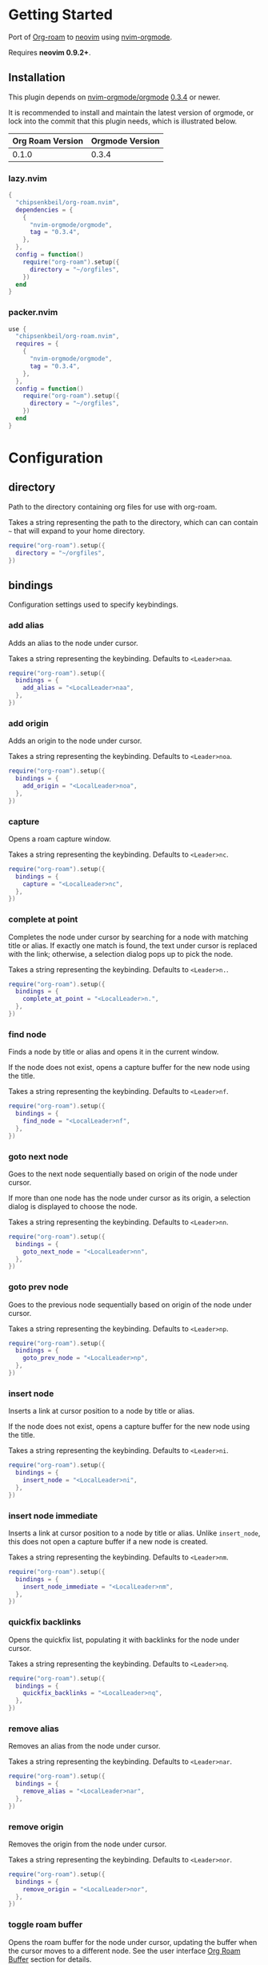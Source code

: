 * Getting Started

  Port of [[https://www.orgroam.com/][Org-roam]] to [[https://neovim.io/][neovim]] using [[https://github.com/nvim-orgmode/orgmode][nvim-orgmode]].

  Requires *neovim 0.9.2+*.

** Installation

   This plugin depends on [[https://github.com/nvim-orgmode/orgmode][nvim-orgmode/orgmode]] [[https://github.com/nvim-orgmode/orgmode/releases/tag/0.3.4][0.3.4]] or newer.

   It is recommended to install and maintain the latest version of orgmode,
   or lock into the commit that this plugin needs, which is illustrated below.

   | Org Roam Version | Orgmode Version |
   |------------------+-----------------|
   | 0.1.0            | 0.3.4           |

*** lazy.nvim

    #+begin_src lua
    {
      "chipsenkbeil/org-roam.nvim",
      dependencies = {
        {
          "nvim-orgmode/orgmode",
          tag = "0.3.4",
        },
      },
      config = function()
        require("org-roam").setup({
          directory = "~/orgfiles",
        })
      end
    }
    #+end_src

*** packer.nvim

    #+begin_src lua
    use {
      "chipsenkbeil/org-roam.nvim",
      requires = {
        {
          "nvim-orgmode/orgmode",
          tag = "0.3.4",
        },
      },
      config = function()
        require("org-roam").setup({
          directory = "~/orgfiles",
        })
      end
    }
    #+end_src

* Configuration

** directory

   Path to the directory containing org files for use with org-roam.

   Takes a string representing the path to the directory, which can
   can contain =~= that will expand to your home directory.

   #+begin_src lua
   require("org-roam").setup({
     directory = "~/orgfiles",
   })
   #+end_src

** bindings

   Configuration settings used to specify keybindings.

*** add alias

    Adds an alias to the node under cursor.

    Takes a string representing the keybinding. Defaults to =<Leader>naa=.

    #+begin_src lua
    require("org-roam").setup({
      bindings = {
        add_alias = "<LocalLeader>naa",
      },
    })
    #+end_src

*** add origin

    Adds an origin to the node under cursor.

    Takes a string representing the keybinding. Defaults to =<Leader>noa=.

    #+begin_src lua
    require("org-roam").setup({
      bindings = {
        add_origin = "<LocalLeader>noa",
      },
    })
    #+end_src

*** capture

    Opens a roam capture window.

    Takes a string representing the keybinding. Defaults to =<Leader>nc=.

    #+begin_src lua
    require("org-roam").setup({
      bindings = {
        capture = "<LocalLeader>nc",
      },
    })
    #+end_src

*** complete at point

    Completes the node under cursor by searching for a node with matching title
    or alias. If exactly one match is found, the text under cursor is replaced
    with the link; otherwise, a selection dialog pops up to pick the node.

    Takes a string representing the keybinding. Defaults to =<Leader>n.=.

    #+begin_src lua
    require("org-roam").setup({
      bindings = {
        complete_at_point = "<LocalLeader>n.",
      },
    })
    #+end_src

*** find node

    Finds a node by title or alias and opens it in the current window.

    If the node does not exist, opens a capture buffer for the new node
    using the title.

    Takes a string representing the keybinding. Defaults to =<Leader>nf=.

    #+begin_src lua
    require("org-roam").setup({
      bindings = {
        find_node = "<LocalLeader>nf",
      },
    })
    #+end_src

*** goto next node

    Goes to the next node sequentially based on origin of the node under cursor.

    If more than one node has the node under cursor as its origin, a selection
    dialog is displayed to choose the node.

    Takes a string representing the keybinding. Defaults to =<Leader>nn=.

    #+begin_src lua
    require("org-roam").setup({
      bindings = {
        goto_next_node = "<LocalLeader>nn",
      },
    })
    #+end_src

*** goto prev node

    Goes to the previous node sequentially based on origin of the node under cursor.

    Takes a string representing the keybinding. Defaults to =<Leader>np=.

    #+begin_src lua
    require("org-roam").setup({
      bindings = {
        goto_prev_node = "<LocalLeader>np",
      },
    })
    #+end_src

*** insert node

    Inserts a link at cursor position to a node by title or alias.

    If the node does not exist, opens a capture buffer for the new node
    using the title.

    Takes a string representing the keybinding. Defaults to =<Leader>ni=.

    #+begin_src lua
    require("org-roam").setup({
      bindings = {
        insert_node = "<LocalLeader>ni",
      },
    })
    #+end_src

*** insert node immediate

    Inserts a link at cursor position to a node by title or alias. Unlike
    =insert_node=, this does not open a capture buffer if a new node is created.

    Takes a string representing the keybinding. Defaults to =<Leader>nm=.

    #+begin_src lua
    require("org-roam").setup({
      bindings = {
        insert_node_immediate = "<LocalLeader>nm",
      },
    })
    #+end_src

*** quickfix backlinks

    Opens the quickfix list, populating it with backlinks for the node
    under cursor.

    Takes a string representing the keybinding. Defaults to =<Leader>nq=.

    #+begin_src lua
    require("org-roam").setup({
      bindings = {
        quickfix_backlinks = "<LocalLeader>nq",
      },
    })
    #+end_src

*** remove alias

    Removes an alias from the node under cursor.

    Takes a string representing the keybinding. Defaults to =<Leader>nar=.

    #+begin_src lua
    require("org-roam").setup({
      bindings = {
        remove_alias = "<LocalLeader>nar",
      },
    })
    #+end_src

*** remove origin

    Removes the origin from the node under cursor.

    Takes a string representing the keybinding. Defaults to =<Leader>nor=.

    #+begin_src lua
    require("org-roam").setup({
      bindings = {
        remove_origin = "<LocalLeader>nor",
      },
    })
    #+end_src

*** toggle roam buffer

    Opens the roam buffer for the node under cursor, updating the buffer
    when the cursor moves to a different node. See the user interface
    [[#org-roam-buffer][Org Roam Buffer]] section for details.

    Takes a string representing the keybinding. Defaults to =<Leader>nl=.

    #+begin_src lua
    require("org-roam").setup({
      bindings = {
        toggle_roam_buffer = "<LocalLeader>nl",
      },
    })
    #+end_src

*** toggle roam buffer fixed

    Opens the roam buffer for a specific node, and will not change as the
    cursor moves across nodes. See the user interface
    [[#org-roam-buffer][Org Roam Buffer]] section for details.

    Takes a string representing the keybinding. Defaults to =<Leader>nb=.

    #+begin_src lua
    require("org-roam").setup({
      bindings = {
        toggle_roam_buffer_fixed = "<LocalLeader>nb",
      },
    })
    #+end_src

** database

   Configuration settings tied to the roam database.

*** path

    Sets the path where the roam database will be stored & loaded when
    persisting to disk.

    Takes a string representing the path. Defaults to
    For example, =~/.local/share/nvim/org-roam.nvim/db=.

    #+begin_src lua
    require("org-roam").setup({
      database = {
        path = "~/some/path/to/db",
      },
    })
    #+end_src

*** persist

    If true, the database will be written to disk to save on future loading
    times; otherwise, whenever neovim boots the entire database will need to be
    rebuilt.

    Takes a boolean. Defaults to =true=.

    #+begin_src lua
    require("org-roam").setup({
      database = {
        persist = false,
      },
    })
    #+end_src

*** update on save

    If true, updates database whenever a write occurs. If you have large files,
    it is recommended to disable this option and manually update using the vim
    command =RoamUpdate=.

    Takes a boolean. Defaults to =true=.

    #+begin_src lua
    require("org-roam").setup({
      database = {
        update_on_save = false,
      },
    })
    #+end_src

** extensions

   Configuration settings tied to roam extensions.

*** dailies

    Configuration settings tied to the roam dailies extension.

**** directory

     Path to the directory containing daily org-roam files.

     Takes a string representing the path to the directory.
     Defaults to =daily=.

     #+begin_src lua
     require("org-roam").setup({
       extensions = {
         dailies = {
           directory = "journal",
         },
       },
     })
     #+end_src

**** bindings

     Configuration settings used to specify dailies keybindings.

***** capture date

      Captures a specific date's note.

      Takes a string representing the keybinding. Defaults to =<Leader>ndD=.

      #+begin_src lua
      require("org-roam").setup({
        extensions = {
          dailies = {
            bindings = {
              capture_date = "<LocalLeader>ndD",
            },
          },
        },
      })
      #+end_src

***** capture today

      Captures today's note.

      Takes a string representing the keybinding. Defaults to =<Leader>ndN=.

      #+begin_src lua
      require("org-roam").setup({
        extensions = {
          dailies = {
            bindings = {
              capture_today = "<LocalLeader>ndN",
            },
          },
        },
      })
      #+end_src

***** capture tomorrow

      Captures tomorrow's note.

      Takes a string representing the keybinding. Defaults to =<Leader>ndT=.

      #+begin_src lua
      require("org-roam").setup({
        extensions = {
          dailies = {
            bindings = {
              capture_tomorrow = "<LocalLeader>ndT",
            },
          },
        },
      })
      #+end_src

***** capture yesterday

      Captures yesterday's note.

      Takes a string representing the keybinding. Defaults to =<Leader>ndY=.

      #+begin_src lua
      require("org-roam").setup({
        extensions = {
          dailies = {
            bindings = {
              capture_yesterday = "<LocalLeader>ndY",
            },
          },
        },
      })
      #+end_src

***** find directory

      Navigate to dailies note directory.

      Takes a string representing the keybinding. Defaults to =<Leader>nd.=.

      #+begin_src lua
      require("org-roam").setup({
        extensions = {
          dailies = {
            bindings = {
              find_directory = "<LocalLeader>nd.",
            },
          },
        },
      })
      #+end_src

***** goto date

      Navigate to specific date's note.

      Takes a string representing the keybinding. Defaults to =<Leader>ndd=.

      #+begin_src lua
      require("org-roam").setup({
        extensions = {
          dailies = {
            bindings = {
              goto_date = "<LocalLeader>ndd",
            },
          },
        },
      })
      #+end_src

***** goto next date

      Navigate to the next note in date sequence. This will skip ahead to
      the next available note, or do nothing if we are at most recent.

      Takes a string representing the keybinding. Defaults to =<Leader>ndf=.

      #+begin_src lua
      require("org-roam").setup({
        extensions = {
          dailies = {
            bindings = {
              goto_next_date = "<LocalLeader>ndf",
            },
          },
        },
      })
      #+end_src

***** goto prev date

      Navigate to the previous note in date sequence. This will skip back to
      the previous available note, or do nothing if we are at earliest.

      Takes a string representing the keybinding. Defaults to =<Leader>ndb=.

      #+begin_src lua
      require("org-roam").setup({
        extensions = {
          dailies = {
            bindings = {
              goto_prev_date = "<LocalLeader>ndb",
            },
          },
        },
      })
      #+end_src

***** goto today

      Navigate to today's note.

      Takes a string representing the keybinding. Defaults to =<Leader>ndn=.

      #+begin_src lua
      require("org-roam").setup({
        extensions = {
          dailies = {
            bindings = {
              goto_today = "<LocalLeader>ndn",
            },
          },
        },
      })
      #+end_src

***** goto tomorrow

      Navigate to tomorrow's note.

      Takes a string representing the keybinding. Defaults to =<Leader>ndt=.

      #+begin_src lua
      require("org-roam").setup({
        extensions = {
          dailies = {
            bindings = {
              goto_tomorrow = "<LocalLeader>ndt",
            },
          },
        },
      })
      #+end_src

***** goto yesterday

      Navigate to yesterday's note.

      Takes a string representing the keybinding. Defaults to =<Leader>ndy=.

      #+begin_src lua
      require("org-roam").setup({
        extensions = {
          dailies = {
            bindings = {
              goto_yesterday = "<LocalLeader>ndy",
            },
          },
        },
      })
      #+end_src

**** templates

     A map of templates associated with roam. These have the exact same format
     as =nvim-orgmode='s templates, but include additional variables and are
     only displayed and used during roam's capture dialog.

     Note that the target must be provided and must contain a date in the form
     of =YYYY-MM-DD=. See [[#org-roam-configuration-templates][templates]] for more details.

     Takes a =table<string, table>=.
     Defaults to the following:

     #+begin_src lua
     require("org-roam").setup({
       extensions = {
         dailies = {
           templates = {
             d = {
               description = "default",
               template = "%?",
               target = "%<%Y-%m-%d>.org",
             },
           },
         },
       },
     })
     #+end_src

**** ui

     Configuration settings used to configure dailies user interface.

***** calendar

      Configuration settings tied to the calendar ui used by dailies.

****** hl date exists

       Highlight group to apply to a date that already has a note.

       Takes a string representing the highlight group.
       Defaults to =WarningMsg=.

       #+begin_src lua
       require("org-roam").setup({
         extensions = {
           dailies = {
             ui = {
               calendar = {
                 hl_date_exists = "WarningMsg",
               },
             },
           },
         },
       })
       #+end_src

** immediate

   Configuration settings tied to immediate mode.

*** target

    Target where the immediate-mode node should be written.

    Takes a string. Defaults to =%<%Y%m%d%H%M%S>-%[slug].org=.

    #+begin_src lua
    require("org-roam").setup({
      immediate = {
        target = "%[slug].org",
      },
    })
    #+end_src

*** template

    Template to use for the immediate-mode node's content.

    Takes a string. Defaults to ==.

    #+begin_src lua
    require("org-roam").setup({
      immediate = {
        template = "The date is %<%Y%m%d>!",
      },
    })
    #+end_src

** templates

   A map of templates associated with roam. These have the exact same format
   as =nvim-orgmode='s templates, but include additional variables and are
   only displayed and used during roam's capture dialog.

   Takes a =table<string, table>=.
   Defaults to the following:

   #+begin_src lua
   require("org-roam").setup({
     templates = {
       d = {
         description = "default",
         template = "%?",
         target = "%<%Y%m%d%H%M%S>-%[slug].org",
       },
     },
   })
   #+end_src

   Variables:

   - =%r=:  Prints the roam directory.
   - =%R=:  Like =%r=, but inserts the full path.

   Target-only Variables:

   - =%[sep]=:    Prints the path separator for the current operating system.
   - =%[slug]=:   Prints a slug representing the node's title.
   - =%[title]=:  Prints the node's title.

** ui

   Configuration settings tied to the user interface.

*** node view

    Bindings tied specifically to the roam buffer.

**** focus on toggle

     If true, switches focus to the node buffer when opened.

     Takes a boolean. Defaults to =true=.

     #+begin_src lua
     require("org-roam").setup({
       ui = {
         node_buffer = {
           focus_on_toggle = false,
         },
       },
     })
     #+end_src

**** highlight previews

     If true, previews will be highlighted as org syntax when expanded.

     NOTE: This can cause flickering on initial expansion, but preview
           highlights are then cached for future renderings. If flickering
           is undesired, disable highlight previews.

     Takes a boolean. Defaults to =true=.

     #+begin_src lua
     require("org-roam").setup({
       ui = {
         node_buffer = {
           highlight_previews = false,
         },
       },
     })
     #+end_src

**** open

     Configuration to open the node view window.

     Takes a string or a function that returns a window handle.
     Defaults to =botright vsplit | vertical resize 50=.

     #+begin_src lua
     require("org-roam").setup({
       ui = {
         node_buffer = {
           open = function()
             return vim.api.nvim_open_win(0, false, {
               relative = "editor",
               row = 0,
               col = 0,
               width = 50,
               height = 20,
             })
           end,
         },
       },
     })
     #+end_src

**** show keybindings

     If true, will include a section covering available keybindings.

     Takes a boolean. Defaults to =true=.

     #+begin_src lua
     require("org-roam").setup({
       ui = {
         node_buffer = {
           show_keybindings = false,
         },
       },
     })
     #+end_src

**** unique

     If true, shows a single link (backlink/citation/unlinked
     reference) per node instead of all links.

     Takes a boolean. Defaults to =false=.

     #+begin_src lua
     require("org-roam").setup({
       ui = {
         node_buffer = {
           unique = true,
         },
       },
     })
     #+end_src

* Bindings

  | Name                     | Keybinding    | Description                                                               |
  |--------------------------+---------------+---------------------------------------------------------------------------|
  | add_alias                | =<Leader>naa= | Adds an alias to the node under cursor.                                   |
  | add_origin               | =<Leader>noa= | Adds an origin to the node under cursor.                                  |
  | capture                  | =<Leader>nc=  | Opens org-roam capture window.                                            |
  | complete_at_point        | =<Leader>n.=  | Completes the node under cursor.                                          |
  | find_node                | =<Leader>nf=  | Finds node and moves to it, creating it if it does not exist.             |
  | goto_next_node           | =<Leader>nn=  | Goes to the next node in sequence (via origin) for the node under cursor. |
  | goto_prev_node           | =<Leader>np=  | Goes to the prev node in sequence (via origin) for the node under cursor. |
  | insert_node              | =<Leader>ni=  | Inserts node at cursor position, creating it if it does not exist.        |
  | insert_node_immediate    | =<Leader>nm=  | Same as =insert_node=, but skips opening capture buffer.                  |
  | quickfix_backlinks       | =<Leader>nq=  | Opens the quickfix menu for backlinks to the current node under cursor.   |
  | remove_alias             | =<Leader>nar= | Removes an alias from the node under cursor.                              |
  | remove_origin            | =<Leader>nor= | Removes the origin from the node under cursor.                            |
  | toggle_roam_buffer       | =<Leader>nl=  | Toggles the org-roam node-view buffer for the node under cursor.          |
  | toggle_roam_buffer_fixed | =<Leader>nb=  | Toggles a fixed org-roam node-view buffer for a selected node.            |

** Dailies Extension

   | Name              | Keybinding    | Description                                     |
   |-------------------+---------------+-------------------------------------------------|
   | capture_date      | =<Leader>ndD= | Capture a specific date's note.                 |
   | capture_today     | =<Leader>ndN= | Capture today's note.                           |
   | capture_tomorrow  | =<Leader>ndT= | Capture tomorrow's note.                        |
   | capture_yesterday | =<Leader>ndY= | Capture yesterday's note.                       |
   | find_directory    | =<Leader>nd.= | Navigate to dailies note directory.             |
   | goto_date         | =<Leader>ndd= | Navigate to specific date's note.               |
   | goto_next_date    | =<Leader>ndf= | Navigate to the next note in date sequence.     |
   | goto_prev_date    | =<Leader>ndb= | Navigate to the previous note in date sequence. |
   | goto_today        | =<Leader>ndn= | Navigate to today's note.                       |
   | goto_tomorrow     | =<Leader>ndt= | Navigate to tomorrow's note.                    |
   | goto_yesterday    | =<Leader>ndy= | Navigate to yesterday's note.                   |

** Modifying bindings

  Bindings can be changed during configuration by overwriting them within the =bindings= table:

  #+begin_src lua
  require("org-roam").setup({
    -- ...
    bindings = {
      capture = "<LocalLeader>nc",
    },
  })
  #+end_src

  To disable all bindings, set the =bindings= field to =false=:

  #+begin_src lua
  require("org-roam").setup({
    -- ...
    bindings = false,
  })
  #+end_src

** Coming from Emacs

   Want to have bindings similar to Emacs's [[https://www.orgroam.com/][Org Roam]]?
   Here is a recommended setup you can use to leverage =C-c=

   #+begin_src lua
   require("org-roam").setup({
     bindings = {
       add_alias                = "<C-c>naa",
       add_origin               = "<C-c>noa",
       capture                  = "<C-c>nc",
       complete_at_point        = "<M-/>",
       find_node                = "<C-c>nf",
       goto_next_node           = "<C-c>nn",
       goto_prev_node           = "<C-c>np",
       insert_node              = "<C-c>ni",
       insert_node_immediate    = "<C-c>nm",
       quickfix_backlinks       = "<C-c>nq",
       remove_alias             = "<C-c>nar",
       remove_origin            = "<C-c>nor",
       toggle_roam_buffer       = "<C-c>nl",
       toggle_roam_buffer_fixed = "<C-c>nb",
     },
   })
   #+end_src

   Keep in mind that [[https://github.com/nvim-orgmode/orgmode][nvim-orgmode]] maps =C-c= to
   closing a capture window, so you'll want to rebind it:

   #+begin_src lua
   -- Override `org_capture_finalize` mapping to make org-roam mappings work in capture window
   require("orgmode").setup({
     mappings = {
       capture = {
         -- Behave like Emacs' orgmode capture
         org_capture_finalize = "<C-c><C-c>",
       }
     }
   })
   #+end_src

* Commands

** RoamAddAlias

   :RoamAddAlias [<ARGS>]

   Description:

   Adds an alias to the node under the cursor.

   If arguments are supplied, they are used as the alias; otherwise, a prompt
   is provided to specify the alias.

** RoamAddOrigin

   :RoamAddOrigin [<ARGS>]

   Description:

   Adds/replaces the origin to the node under the cursor. Opens a selection
   dialog to pick the node to act as the origin.

   If arguments are supplied, they are used as the initial input to the
   selection dialog.

** RoamRemoveAlias

   :RoamRemoveAlias [<ARGS>]

   Description:

   Removes an alias for the node under the cursor. Opens a selection
   dialog to pick the alias to remove.

   If arguments are supplied, they are used as the initial input to the
   selection dialog.

** RoamRemoveOrigin

   :RoamRemoveOrigin [<ARGS>]

   Description:

   Removes the origin for the node under the cursor.

** RoamReset

   :RoamReset [sync]

   Description:

   Resets the roam database, wiping and rebuilding it.

   If =sync= argument is provided, will perform the reset synchronously.

** RoamSave

   :RoamSave[!] [sync]

   Description:

   Save the roam database to disk. If no changes to the database have occurred
   since last save, nothing happens.

   If =!= is provided, will force saving.

   If =sync= argument is provided, will perform the save synchronously.

** RoamUpdate

   :RoamUpdate[!] [sync]

   Description:

   Updates the roam database, checking every existing file for changes.

   If =!= is provided, will perform a complete recheck of the database
   for changes found on disk including new and deleted files.

   If =sync= argument is provided, will perform the update synchronously.

* User Interface

** Org Roam Buffer

   When within the org-roam buffer, you can navigate around like normal with a
   couple of specific bindings available:

   - Press =<Enter>= on a link to navigate to it in another window.
   - Press =<Tab>= to expand or collapse a preview of the content of a
     backlink, reference link, or unlinked reference.
   - Press =<STab>= to expand or collapse all previews.
   - Press =<C-r>= to refresh the buffer. This can be handy if some
     information has changed in the database.

* API

** Add Alias

   roam.api.add_alias({opts})

   Description:

   Adds an alias to the node under cursor.

   Parameters:

   - {opts} optional table.
     - alias: optional, if provided, added to the node under cursor, otherwise
              prompts for an alias to add to the node under cursor.

   Returns:

   A promise of a boolean, which is true if the alias is added, otherwise false.

   Example:

   #+begin_src lua
   local roam = require("org-roam")
   roam.api.add_alias({ alias = "My Alias" }):next(function(success)
     if success then
       print("Added alias")
     end
   end)
   #+end_src

** Add Origin

   roam.api.add_origin({opts})

   Description:

   Adds an origin to the node under cursor.
   Will replace the existing origin.

   If no `origin` is specified, a prompt is provided.

   Parameters:

   - {opts} optional table.
     - origin: optional, if provided, added to the node under cursor, otherwise
              prompts for an origin to add to the node under cursor.

   Returns:

   A promise of a boolean, which is true if the origin added, otherwise false.

   Example:

   #+begin_src lua
   local roam = require("org-roam")
   roam.api.add_origin({ origin = "1234" }):next(function(success)
     if success then
       print("Added origin")
     end
   end)
   #+end_src

** Capture Node

   roam.api.capture_node({opts})

   Description:

   Creates a node if it does not exist, prompting for a template to use, and
   restores the current window configuration upon completion.

   If =templates= is provided, will be used instead of =roam.config.templates=.

   Parameters:

   - {opts} optional table.
     - immediate: optional, if true, skips displaying the capture buffer and
                  instead populates a file using the immediate configuration.
                  If title is also provided, it is used as the title of the
                  created node.
     - origin: optional, id of node acting as origin of this node.
     - templates: optional, dictionary of key -> opts where key is a string of
                  exactly one character and opts is the orgmode template. Note
                  that the target MUST be specified for each template!
     - title: optional, seeds the capture dialog with the title string.

   Returns:

   A promise of either the id of the captured node, or nil if capture canceled.

   Example:

   #+begin_src lua
   local roam = require("org-roam")
   roam.api.capture_node({
     templates = {
       c = {
         description = "custom",
         template = "%?",
         target = "custom-%<%Y%m%d>.org",
       },
     },
   }):next(function(id)
     if id then
       print("Captured node: " .. id)
     else
       print("Capture canceled")
     end
   end)
   #+end_src

** Complete Node

   roam.api.complete_node({opts})

   Description:

   Opens a dialog to select a node based on the expression under the cursor and
   replace the expression with a link to the selected node. If there is only
   one choice, this will automatically inject the link without bringing up the
   selection dialog.

   This implements the functionality of both =org-roam-complete-link-at-point=
   and =org-roam-complete-everywhere=.

   Parameters:

   - {opts} optional table.
     - win: optional, id of window where the node link will be completed (default = 0).

   Returns:

   A promise of a boolean, which is true if the node was completed, otherwise false.

   Example:

   #+begin_src lua
   local roam = require("org-roam")
   roam.api.complete_node({ win = 123 }):next(function(success)
     if success then
       print("Completed node")
     end
   end)
   #+end_src

** Find Node

   roam.api.find_node({opts})

   Description:

   Creates a node if it does not exist, and then visits the node in
   the current window.

   If =templates= is provided, will be used instead of =roam.config.templates=
   when capturing a new node for visiting.

   Parameters:

   - {opts} optional table.
     - origin: optional, id of node acting as origin of this node (creation-only).
     - templates: optional, dictionary of key -> opts where key is a string of
                  exactly one character and opts is the orgmode template. Note
                  that the target MUST be specified for each template!
     - title: optional, seeds the select dialog with the title string.

   Returns:

   A promise of either the id of the found node, or nil if canceled.

   Example:

   #+begin_src lua
   local roam = require("org-roam")
   roam.api.find_node({ title = "Some Node" }):next(function(id)
     if id then
       print("Found " .. id)
     end
   end)
   #+end_src

** Goto Next Node

   roam.api.goto_next_node({opts})

   Description:

   Goes to the next node in sequence for the node under cursor.

   Leverages a lookup of nodes whose origin match the node under cursor.

   Parameters:

   - {opts} optional table.
     - win: optional, id of window where buffer will be loaded (default = 0).

   Returns:

   A promise of the id of the next node, otherwise nil.

   Example:

   #+begin_src lua
   local roam = require("org-roam")
   roam.api.goto_next_node({ win = 123 }):next(function(id)
     if id then
       print("Navigated to next node " .. id)
     end
   end)
   #+end_src

** Goto Prev Node

   roam.api.goto_prev_node({opts})

   Description:

   Goes to the previous node in sequence for the node under cursor.

   Leverages a lookup of the node using the origin of the node under cursor.

   Parameters:

   - {opts} optional table.
     - win: optional, id of window where buffer will be loaded (default = 0).

   Returns:

   A promise of the id of the previous node, otherwise nil.

   Example:

   #+begin_src lua
   local roam = require("org-roam")
   roam.api.goto_prev_node({ win = 123 }):next(function(id)
     if id then
       print("Navigated to previous node " .. id)
     end
   end)
   #+end_src

** Insert Node

   roam.api.insert_node({opts})

   Description:

   Creates a node if it does not exist, and inserts a link to the node at the
   current cursor location.

   If =immediate= is true, no template will be used to create a node and
   instead the node will be created with the minimum information and the link
   injected without navigating to another buffer.

   If =templates= is provided, will be used instead of =roam.config.templates=
   when capturing a new node for insertion.

   If =ranges= is provided, will replace the given ranges within the buffer
   versus inserting at point, where everything uses 1-based indexing and
   inclusive.

   Parameters:

   - {opts} optional table.
     - immediate: optional, if true, skips displaying the capture buffer and
                  instead populates a file using the immediate configuration.
                  If title is also provided, it is used as the title of the
                  created node.
     - origin: optional, id of node acting as origin of this node (creation-only).
     - templates: optional, dictionary of key -> opts where key is a string of
                  exactly one character and opts is the orgmode template. Note
                  that the target MUST be specified for each template!
     - title: optional, seeds the select dialog with the title string.
     - ranges: optional, list of ranges to replace. Each range is comprised of
               the following fields:
       - start_row: integer (one-indexed, inclusive)
       - start_col: integer (one-indexed, inclusive)
       - end_row: integer (one-indexed, inclusive)
       - end_col: integer (one-indexed, inclusive)

   Returns:

   A promise of the id of the inserted node, or nil if canceled.

   Example:

   #+begin_src lua
   local roam = require("org-roam")
   roam.api.insert_node({
     title = "Some Node",
     ranges = { { start_row = 1, end_row = 3, start_col = 5, end_col = 12 } },
   }):next(function(id)
     if id then
       print("Inserted node " .. id)
     end
   end)
   #+end_src

** Open Quickfix List

   roam.ui.open_quickfix_list({opts})

   Description:

   Creates and opens a new quickfix list, populated with various links
   tied to a roam node.

   Parameters:

   - {opts} optional table.
     - id: optional, string id of the node whose information will populate
           the list. If not provided, will open a selection dialog to pick
           a node.
     - backlinks: optional, if true, show's the selected node's backlinks.
     - links: optional, if true, show's the selected node's links.
     - show_preview: optional, if true, loads a preview of content for each
                     list item.

   Returns:

   A promise of a boolean, which is true if the quickfix list is opened
   for a node, otherwise false (e.g. when no node under cursor).

   Example:

   #+begin_src lua
   local roam = require("org-roam")
   roam.ui.open_quickfix_list({ id = "1234", backlinks = true }):next(function(success)
     if success then
       print("Opened quickfix list")
     end
   end)
   #+end_src

** Select Node

   roam.ui.select_node({opts})

   Description:

   Builds a selection dialog populated by nodes, displaying their titles and
   aliases as choices in the selection. Returns a builder interface.

   Parameters:

   - {opts} optional table.
     - allow_select_missing: optional, if true, the user can press =<Enter>=
                             when no choices are available to select the
                             input instead. Additionally, a user can press
                             =<S-Enter>= at any time in the selection dialog
                             to select the input, regardless of choices shown.
     - auto_select: optional, if true and init_input is not empty, will
                    automatically pick the choice if there is exactly
                    one match.
     - exclude: optional, list of ids of nodes to exclude from choices.
     - include: optional, list of ids of nodes to include in the choices. If
                not provided, all nodes will immediately be available.
     - init_input: optional, string representing initial input to provide to
                   the selection dialog, as if the user typed it.

   Returns:

   A builder interface for the selection dialog, which contains a handful
   of methods that can be used to register callbacks and open the dialog.

   - {on_choice} takes a single function, which will be passed the selection
     as an argument. The selection is a table containing an =id= and =label=
     representing the id of the selected node and the title or alias of the
     choice that was picked. This function is only called when a regular
     selection is made, not when input selected. Returns the builder.
   - {on_choice_missing} takes a single function, which will be passed the
     text of the input as an argument. This function is only called when
     =allow_select_missing= is true and the input is selected instead of
     a valid choice. Returns the builder.
   - {on_cancel} takes a single function, which is invoked when the selection
     dialog is closed without making any choice. Returns the builder.
   - {open} will open the selection dialog, and returns the window handle.

   Example:

   #+begin_src lua
   local roam = require("org-roam")
   local win = roam.ui.select_node({ init_input = "trees" })
       :on_choice(function(selection)
           print("picked " .. selection.id)
       end)
       :on_choice_missing(function(text)
           print("picked " .. text)
       end)
       :on_cancel(function()
           print("canceled")
       end)
       :open()
   #+end_src

** Toggle Node Buffer

   roam.ui.toggle_node_buffer({opts})

   Description:

   Toggles an org-roam buffer, either for a cursor or for a fixed id.

   If =fixed= is true or an string, will load a fixed buffer, otherwise the
   buffer will change based on the node under cursor.

   If =focus= is true, will switch the current window to the node buffer's window.

   Parameters:

   - {opts} optional table.
     - fixed: optional, indicates that the node buffer should not update when
              the node changes under the cursor. Takes the id of a node or
              a boolean value, which if true will leverage the select dialog
              to pick a node.
     - focus: optional, if true, switches the current window to the newly-created
              window that contains the node buffer.

   Returns:

   A promise of the handle of the created window, or nil if window closed.

   Example:

   #+begin_src lua
   local roam = require("org-roam")
   roam.ui.open_node_buffer({ fixed = "1234", focus = true }):next(function(win)
     if win then
       print("Opened node buffer in window " .. win)
     end
   end)
   #+end_src

** Remove Alias

   roam.api.remove_alias({opts})

   Description:

   Removes an alias from the node under cursor.

   Parameters:

   - {opts} optional table.
     - alias: optional, if provided, removes from node under cursor, otherwise
              prompts for an alias to remove from the node under cursor.
     - all: optional, if true, will remove all aliases instead of just one.
            Overrides removing =alias= from node under cursor.

   Returns:

   A promise of a boolean, which is true if the alias was removed,
   otherwise false.

   Example:

   #+begin_src lua
   local roam = require("org-roam")
   roam.api.remove_alias({ all = true }):next(function(success)
     if success then
       print("Removed alias")
     end
   end)
   #+end_src

** Remove Origin

   roam.api.remove_origin()

   Description:

   Removes the origin from the node under cursor.

   Returns:

   A promise of a boolean, which is true if the origin was removed,
   otherwise false.

   Example:

   #+begin_src lua
   local roam = require("org-roam")
   roam.api.remove_origin():next(function(success)
     if success then
       print("Removed origin")
     end
   end)
   #+end_src

* Database

** Files

   roam.database:files({opts})

   Description:

   Loads org files (or retrieves from cache) asynchronously.

   Parameters:

   - {opts} optional table.
     - force: optional, if true, will reload each file regardless of
              whether they have changed on disk. If false, only reloads
              pre-existing files if they have changed.
     - skip: optional, if true, will avoid loading entirely and just
             return the files as they are (no updates).

   Returns:

   A promise of =OrgFiles=, a specialized data structure from *nvim-orgmode*.

   Example:

   #+begin_src lua
   local roam = require("org-roam")
   roam.database:files():next(function(files)
     for _, path in ipairs(files.paths) do
       print("File " .. path)
     end
   end)
   #+end_src

** Files Path

   roam.database:files_path()

   Description:

   Returns the path to the files directory.

   Example:

   #+begin_src lua
   local roam = require("org-roam")
   roam.database:files_path()
   #+end_src

** Files Sync

   roam.database:files_sync({opts})

   Description:

   Loads org files (or retrieves from cache) synchronously.
   Will throw an error if timeout is exceeded.

   Parameters:

   - {opts} optional table.
     - force: optional, if true, will reload each file regardless of
              whether they have changed on disk. If false, only reloads
              pre-existing files if they have changed.
     - timeout: optional, integer representing maximum time (in milliseconds)
                to wait for the operation to complete. Throws error on timeout.
     - skip: optional, if true, will avoid loading entirely and just
             return the files as they are (no updates).

   Returns:

   An instance of =OrgFiles=, a specialized data structure from *nvim-orgmode*.

   Example:

   #+begin_src lua
   local roam = require("org-roam")
   local files = roam.database:files_sync()
   for _, path in ipairs(files.paths) do
     print("File " .. path)
   end
   #+end_src

** Find Nodes by Alias

   roam.database:find_nodes_by_alias({alias})

   Description:

   Retrieves nodes with the specified alias from the database.

   Operation is performed asynchronously, returning a promise of a list of
   nodes that have the alias.

   Parameters:

   - {alias} string representing the node's alias.

   Returns:

   A promise of a list of =org-roam.core.file.Node=.

   Example:

   #+begin_src lua
   local roam = require("org-roam")
   roam.database:find_nodes_by_alias("Some Alias"):next(function(nodes)
     for _, node in ipairs(nodes) do
       print("Got node " .. node.id)
     end
   end)
   #+end_src

** Find Nodes by Alias Sync

   roam.database:find_nodes_by_alias_sync({alias}, {opts})

   Description:

   Retrieves nodes with the specified alias from the database.
   Operation is performed synchronously, returning a list of nodes.
   Will throw an error if timeout is exceeded.

   Parameters:

   - {alias} string representing the node's alias.
   - {opts} optional table.
     - timeout: optional, integer representing maximum time (in milliseconds)
                to wait for the operation to complete. Throws error on timeout.

   Returns:

   A list of =org-roam.core.file.Node=.

   Example:

   #+begin_src lua
   local roam = require("org-roam")
   local nodes = roam.database:find_nodes_by_alias_sync("Some Alias")
   for _, node in ipairs(nodes) do
     print("Got node " .. node.id)
   end
   #+end_src

** Find Nodes by File

   roam.database:find_nodes_by_file({file})

   Description:

   Retrieves nodes with the specified file from the database.

   Operation is performed asynchronously, returning a promise of a list of
   nodes that have the file.

   Parameters:

   - {file} string representing the node's file path.

   Returns:

   A promise of a list of =org-roam.core.file.Node=.

   Example:

   #+begin_src lua
   local roam = require("org-roam")
   roam.database:find_nodes_by_file("path/to/file.org"):next(function(nodes)
     for _, node in ipairs(nodes) do
       print("Got node " .. node.id)
     end
   end)
   #+end_src

** Find Nodes by File Sync

   roam.database:find_nodes_by_file_sync({file}, {opts})

   Description:

   Retrieves nodes with the specified file from the database.
   Operation is performed synchronously, returning a list of nodes.
   Will throw an error if timeout is exceeded.

   Parameters:

   - {file} string representing the node's file path.
   - {opts} optional table.
     - timeout: optional, integer representing maximum time (in milliseconds)
                to wait for the operation to complete. Throws error on timeout.

   Returns:

   A list of =org-roam.core.file.Node=.

   Example:

   #+begin_src lua
   local roam = require("org-roam")
   local nodes = roam.database:find_nodes_by_file_sync("path/to/file.org")
   for _, node in ipairs(nodes) do
     print("Got node " .. node.id)
   end
   #+end_src

** Find Nodes by Tag

   roam.database:find_nodes_by_tag({tag})

   Description:

   Retrieves nodes with the specified tag from the database.

   Operation is performed asynchronously, returning a promise of a list of
   nodes that have the tag.

   Parameters:

   - {tag} string representing the tag.

   Returns:

   A promise of a list of =org-roam.core.file.Node=.

   Example:

   #+begin_src lua
   local roam = require("org-roam")
   roam.database:find_nodes_by_tag("example"):next(function(nodes)
     for _, node in ipairs(nodes) do
       print("Got node " .. node.id)
     end
   end)
   #+end_src

** Find Nodes by Tag Sync

   roam.database:find_nodes_by_tag_sync({tag}, {opts})

   Description:

   Retrieves nodes with the specified tag from the database.
   Operation is performed synchronously, returning a list of nodes.
   Will throw an error if timeout is exceeded.

   Parameters:

   - {tag} string representing the tag.
   - {opts} optional table.
     - timeout: optional, integer representing maximum time (in milliseconds)
                to wait for the operation to complete. Throws error on timeout.

   Returns:

   A list of =org-roam.core.file.Node=.

   Example:

   #+begin_src lua
   local roam = require("org-roam")
   local nodes = roam.database:find_nodes_by_tag_sync("example")
   for _, node in ipairs(nodes) do
     print("Got node " .. node.id)
   end
   #+end_src

** Find Nodes by Title

   roam.database:find_nodes_by_title({title})

   Description:

   Retrieves nodes with the specified title from the database.

   Operation is performed asynchronously, returning a promise of a list of
   nodes that have the title.

   Parameters:

   - {title} string representing the node's title.

   Returns:

   A promise of a list of =org-roam.core.file.Node=.

   Example:

   #+begin_src lua
   local roam = require("org-roam")
   roam.database:find_nodes_by_title("Some Title"):next(function(nodes)
     for _, node in ipairs(nodes) do
       print("Got node " .. node.id)
     end
   end)
   #+end_src

** Find Nodes by Title Sync

   roam.database:find_nodes_by_title_sync({title}, {opts})

   Description:

   Retrieves nodes with the specified title from the database.
   Operation is performed synchronously, returning a list of nodes.
   Will throw an error if timeout is exceeded.

   Parameters:

   - {title} string representing the node's title.
   - {opts} optional table.
     - timeout: optional, integer representing maximum time (in milliseconds)
                to wait for the operation to complete. Throws error on timeout.

   Returns:

   A list of =org-roam.core.file.Node=.

   Example:

   #+begin_src lua
   local roam = require("org-roam")
   local nodes = roam.database:find_nodes_by_title_sync("example")
   for _, node in ipairs(nodes) do
     print("Got node " .. node.id)
   end
   #+end_src

** Get

   roam.database:get({id})

   Description:

   Retrieves a node from the database by its id. Operation is performed
   asynchronously, returning a promise of the node or nil if none exists.

   Parameters:

   - {id} string representing the node's id.

   Returns:

   A promise of =org-roam.core.file.Node | nil=.

   Example:

   #+begin_src lua
   local roam = require("org-roam")
   roam.database:get("1234"):next(function(node)
     if node then
       print("Got node " .. node.title)
     end
   end)
   #+end_src

** Get Sync

   roam.database:get_sync({id}, {opts})

   Description:

   Retrieves a node from the database by its id. Operation is performed
   synchronously, returning the node or nil if none exists.

   Parameters:

   - {id} string representing the node's id.
   - {opts} optional table.
     - timeout: optional, integer representing maximum time (in milliseconds)
                to wait for the operation to complete. Throws error on timeout.

   Returns:

   =org-roam.core.file.Node= or =nil=.

   Example:

   #+begin_src lua
   local roam = require("org-roam")
   local node = roam.database:get_sync("1234")
   if node then
     print("Got node " .. node.title)
   end
   #+end_src

** Get File Backlinks

   roam.database:get_file_backlinks({file}, {opts})

   Description:

   Retrieves ids of nodes linking to a file. Operation is performed
   asynchronously, returning a promise of a table of id -> distance
   away from the file.

   Parameters:

   - {file} string representing a file path.
   - {opts} optional table.
     - max_depth: optional, integer representing maximum depth to traverse
                  from the nodes of the file (default 1).

   Returns:

   A promise of =table<string, integer>= where the keys are the ids of nodes
   and the values are the distance from the file in terms of backlinks.

   For immediate backlinks, the values will be *1*.

   Example:

   #+begin_src lua
   local roam = require("org-roam")
   roam.database:get_file_backlinks("path/to/file.org"):next(function(backlinks)
     for id, distance in pairs(backlinks) do
       print("Got node " .. id .. " with distance " .. distance)
     end
   end)
   #+end_src

** Get File Backlinks Sync

   roam.database:get_file_backlinks_sync({id}, {opts})

   Description:

   Retrieves ids of nodes linking to a file. Operation is performed
   synchronously, returning a table of id -> distance away from the file.
   Will throw an error if timeout is exceeded.

   Parameters:

   - {file} string representing a file path.
   - {opts} optional table.
     - max_depth: optional, integer representing maximum depth to traverse
                  from the nodes of the file (default 1).
     - timeout: optional, integer representing maximum time (in milliseconds)
                to wait for the operation to complete. Throws error on timeout.

   Returns:

   =table<string, integer>= where the keys are the ids of nodes
   and the values are the distance from the file in terms of backlinks.

   For immediate backlinks, the values will be *1*.

   Example:

   #+begin_src lua
   local roam = require("org-roam")
   local backlinks = roam.database:get_file_backlinks_sync("path/to/file.org")
   for id, distance in pairs(backlinks) do
     print("Got node " .. id .. " with distance " .. distance)
   end
   #+end_src

** Get File Links

   roam.database:get_file_links({file}, {opts})

   Description:

   Retrieves ids of nodes linked from a file. Operation is performed
   asynchronously, returning a promise of a table of id -> distance
   away from the file.

   Parameters:

   - {file} string representing a file path.
   - {opts} optional table.
     - max_depth: optional, integer representing maximum depth to traverse
                  from the nodes of the file (default 1).

   Returns:

   A promise of =table<string, integer>= where the keys are the ids of nodes
   and the values are the distance from the file in terms of links.

   For immediate links, the values will be *1*.

   Example:

   #+begin_src lua
   local roam = require("org-roam")
   roam.database:get_file_links("path/to/file.org"):next(function(links)
     for id, distance in pairs(links) do
       print("Got node " .. id .. " with distance " .. distance)
     end
   end)
   #+end_src

** Get File Links Sync

   roam.database:get_file_links_sync({id}, {opts})

   Description:

   Retrieves ids of nodes linked from a file. Operation is performed
   synchronously, returning a table of id -> distance away from the file.
   Will throw an error if timeout is exceeded.

   Parameters:

   - {file} string representing a file path.
   - {opts} optional table.
     - max_depth: optional, integer representing maximum depth to traverse
                  from the nodes of the file (default 1).
     - timeout: optional, integer representing maximum time (in milliseconds)
                to wait for the operation to complete. Throws error on timeout.

   Returns:

   =table<string, integer>= where the keys are the ids of nodes
   and the values are the distance from the file in terms of links.

   For immediate links, the values will be *1*.

   Example:

   #+begin_src lua
   local roam = require("org-roam")
   local links = roam.database:get_file_links_sync("path/to/file.org")
   for id, distance in pairs(links) do
     print("Got node " .. id .. " with distance " .. distance)
   end
   #+end_src

** Load

   roam.database:load({opts})

   Description:

   Loads the database from disk and re-parses files. Returns a promise that
   receives a database reference and collection of files.

   Parameters:

   - {opts} optional table.
     - force: optional, boolean or "scan". if true, will reload each file and
              node regardless of whether they have changed on disk. If "scan",
              will check for new or removed files. If false, only reloads
              pre-existing files and nodes if they have changed.

   Returns:

   A promise of ={database:org-roam.core.Database, files:OrgFiles}=.

   Example:

   #+begin_src lua
   local roam = require("org-roam")
   roam.database:load({ force = true }):next(function(results)
     ---@type OrgFiles
     local files = results.files
   end)
   #+end_src

** Load File

   roam.database:load_file({opts})

   Description:

   Loads the database from disk and re-parses files. Returns a promise that
   receives an org file and list of roam nodes.

   Parameters:

   - {opts} required table.
     - path: required, string representing the path to the file.
     - force: optional, if true, will reload each file and node regardless of
              whether they have changed on disk. If false, only reloads
              pre-existing files and nodes if they have changed.

   Returns:

   A promise of ={file:OrgFile, nodes:org-roam.core.file.Node[]}=.

   Example:

   #+begin_src lua
   local roam = require("org-roam")
   roam.database:load_file({ path = "path/to/file.org" }):next(function(results)
     ---@type OrgFile
     local file = results.file

     ---@type org-roam.core.file.Node[]
     local node = results.nodes
   end)
   #+end_src

** Path

   roam.database:path()

   Description:

   Returns the path to the database on disk.

   Returns:

   A =string= representing the path.

   Example:

   #+begin_src lua
   local roam = require("org-roam")
   roam.database:path()
   #+end_src

** Save

   roam.database:save({opts})

   Description:

   Saves the database to disk. Returns a promise of nil.

   Parameters:

   - {opts} optional table.
     - force: optional, if true, will reload each file and node regardless of
              whether they have changed on disk. If false, only reloads
              pre-existing files and nodes if they have changed.

   Returns:

   A promise of =boolean= representing whether or not the database saved.

   This will be false if there have been no changes to the database since
   last save and force was not set to true.

   Example:

   #+begin_src lua
   local roam = require("org-roam")
   roam.database:save():next(function()
     print("Done!")
   end)
   #+end_src

* Events

** On Cursor Node Changed

   roam.events.on_cursor_node_changed({cb})

   Description:

   Register a callback when a cursor move results in the node
   under the cursor changing. This will also be triggered when
   the cursor moves to a position where there is no node.

   Parameters:

   - {cb} triggered when the cursor moves to a different node or no node.
          Takes the node as an argument, or nil if no node.

   Example:

   #+begin_src lua
   local roam = require("org-roam")
   roam.events.on_cursor_node_changed(function(node)
     if node then
       print("Node under cursor is " .. node.id)
     end
   end)
   #+end_src

* Promise

  As this plugin is built on top of [[https://github.com/nvim-orgmode/orgmode][nvim-orgmode]], it has access to the utilities and follows
  the same methodology for asynchronous operations. To that end, the majority of APIs exposed
  by this plugin return an =OrgPromise=, which itself is a generic type such as
  =OrgPromise<integer>=.

  #+begin_src lua
  -- All of our APIs return OrgPromise<...>
  -- and the promise API is available via this import
  local Promise = require("orgmode.utils.promise")
  #+end_src

** Resolve and Reject

   A promise can either be resolved or rejected.

   - Resolution is a success and returns a value.
   - Rejection is a failure and can be caught.

   #+begin_src lua
   -- If you have a value available, you can resolve/reject with it.
   local resolved_promise = Promise.resolve(1234)
   local rejected_promise = Promise.reject("error message")
   #+end_src

** Promise:next

   With a promise, say of type =OrgPromise<integer>=, there are separate methods
   that can be used with it. The most important and common one is =next=, which
   takes a single function to apply to the result of the promise (in this case
   an integer), returning the new value /or/ a new promise.

   #+begin_src lua
   local promise = Promise.resolve(1234)

   -- The function will be executed asynchronously when the promise's value
   -- has been resolved. In the case of rejection, this function will NOT
   -- be executed!
   --
   -- You can return anything from next()! It doesn't have to be the same type.
   promise:next(function(value)
     return value + 100
   end)
   #+end_src

** Promise:catch

   Alongside =next= to handle promise resolution, there is also =catch=, which
   is used to map and operate on a promise's error. Note that if =catch= is
   not used and the promise is rejected, it will throw an error message to
   the user within neovim.

   #+begin_src lua
   local promise = Promise.reject("error message")

   -- The function will be executed asynchronously when the promise's value
   -- has been rejected. In the case of resolution, this function will NOT
   -- be executed!
   --
   -- Nothing is returned from catch()!
   promise:catch(function(err)
     print("Error: " .. err)
   end)
   #+end_src

** Promise:finally

   Beyond =next= and =catch=, the method =finally= can be used to invoke a
   function asynchronously after the promise is resolved or rejected.

   It will occur regardless of whether =next= or =catch= are used, and
   can be leveraged to confirm that a promise has completed regardless
   of the outcome.

   #+begin_src lua
   local promise = Promise.resolve(1234)

   -- The function will be executed asynchronously when the promise
   -- has finished.
   --
   -- Nothing is returned from finally()!
   promise:finally(function()
     print("Done!")
   end)
   #+end_src

** Promise:wait

   Waits until the promise finishes. On resolving successfully, the
   value is returned by =wait=, otherwise on rejecting an error is
   thrown.

   #+begin_src lua
   -- When a promise is resolved, it will return the value
   local promise = Promise.resolve(1234)
   assert(promise:wait() == 1234)

   -- When a promise is rejected, it will throw an error
   local promise = Promise.reject("error message")
   local ok, msg = pcall(promise.wait, promise)
   assert(not ok)
   assert(msg == "error message")
   #+end_src

* Extensions

** Dailies

   Described here is the documentation for the dailies extension API. For the configuration, check
   out the section *configuration -> extensions -> dailies* for more details.

*** capture date

    roam.ext.dailies.capture_date({opts})

    Description:

    Opens the capture dialog for a specific date.
    If no =date= is specified, will open a calendar to select a date.

    Parameters:

    - {opts} optional table.
      - date: optional, string or =OrgDate=. If a string, will parse *YYYY-MM-DD* format
              into a date. Otherwise, will use orgmode's date type verbatim.
      - title: optional, string representing the title to add to the capture buffer.
               Otherwise, will use *YYYY-MM-DD* for the title directive.

    Returns:

    A promise of =string | nil=, representing the id of the node created when captured,
    or nil when the capture was canceled.

    Example:

    #+begin_src lua
    local roam = require("org-roam")
    roam.ext.dailies.capture_date({ date = "2024-04-27" }):next(function(id)
      if id then
        print("Captured node " .. id)
      end
    end)
    #+end_src

*** capture today

    roam.ext.dailies.capture_today()

    Description:

    Opens the capture dialog for today's date.

    Returns:

    A promise of =string | nil=, representing the id of the node created when captured,
    or nil when the capture was canceled.

    Example:

    #+begin_src lua
    local roam = require("org-roam")
    roam.ext.dailies.capture_today():next(function(id)
      if id then
        print("Captured node " .. id)
      end
    end)
    #+end_src

*** capture tomorrow

    roam.ext.dailies.capture_tomorrow()

    Description:

    Opens the capture dialog for tomorrow's date.

    Returns:

    A promise of =string | nil=, representing the id of the node created when captured,
    or nil when the capture was canceled.

    Example:

    #+begin_src lua
    local roam = require("org-roam")
    roam.ext.dailies.capture_tomorrow():next(function(id)
      if id then
        print("Captured node " .. id)
      end
    end)
    #+end_src

*** capture yesterday

    roam.ext.dailies.capture_yesterday()

    Description:

    Opens the capture dialog for yesterday's date.

    Returns:

    A promise of =string | nil=, representing the id of the node created when captured,
    or nil when the capture was canceled.

    Example:

    #+begin_src lua
    local roam = require("org-roam")
    roam.ext.dailies.capture_yesterday():next(function(id)
      if id then
        print("Captured node " .. id)
      end
    end)
    #+end_src

*** find directory

    roam.ext.dailies.find_directory()

    Description:

    Opens the roam dailies directory in the current window.

    Example:

    #+begin_src lua
    local roam = require("org-roam")
    roam.ext.dailies.find_directory()
    #+end_src

*** goto date

    roam.ext.dailies.goto_date({opts})

    Description:

    Navigates to the note with the specified date.
    If no =date= is specified, will open a calendar to select a date.

    Parameters:

    - {opts} optional table.
      - date: optional, string or =OrgDate=. If a string, will parse *YYYY-MM-DD* format
              into a date. Otherwise, will use orgmode's date type verbatim.
      - win: optional, integer representing the handle of the window. If not specified,
             will open the note in the current window.

    Returns:

    A promise of =OrgDate | nil=, representing the date opened, or nil if canceled.

    Example:

    #+begin_src lua
    local roam = require("org-roam")
    roam.ext.dailies.goto_date({ date = "2024-04-27" }):next(function(date)
      if date then
        print("Opened date " .. date:to_string())
      end
    end)
    #+end_src

*** goto today

    roam.ext.dailies.goto_today()

    Description:

    Navigates to today's note.

    Returns:

    A promise of =OrgDate | nil=, representing the date opened, or nil if canceled.

    Example:

    #+begin_src lua
    local roam = require("org-roam")
    roam.ext.dailies.goto_today():next(function(date)
      if date then
        print("Opened date " .. date:to_string())
      end
    end)
    #+end_src

*** goto tomorrow

    roam.ext.dailies.goto_tomorrow()

    Description:

    Navigates to tomorrow's note.

    Returns:

    A promise of =OrgDate | nil=, representing the date opened, or nil if canceled.

    Example:

    #+begin_src lua
    local roam = require("org-roam")
    roam.ext.dailies.goto_tomorrow():next(function(date)
      if date then
        print("Opened date " .. date:to_string())
      end
    end)
    #+end_src

*** goto yesterday

    roam.ext.dailies.goto_yesterday()

    Description:

    Navigates to yesterday's note.

    Returns:

    A promise of =OrgDate | nil=, representing the date opened, or nil if canceled.

    Example:

    #+begin_src lua
    local roam = require("org-roam")
    roam.ext.dailies.goto_yesterday():next(function(date)
      if date then
        print("Opened date " .. date:to_string())
      end
    end)
    #+end_src

*** goto next date

    roam.ext.dailies.goto_next_date({opts})

    Description:

    Navigates to the next date based on the node under cursor.

    If =n= is specified, will go =n= notes in the future.
    If =n= is negative, will go =n= notes in the past.

    If there is no existing note within range that exists,
    =nil= is returned from the promise, and nothing happens.

    Parameters:

    - {opts} optional table.
      - n: optional, integer representing how many notes should be advanced.
           This is *1* by default. Can be negative.
      - suppress: optional, boolean. If true, will suppress messages printed
                  when navigating out of range.
      - win: optional, integer. Handle of window where note should be opened,
             defaulting to the current window.

    Returns:

    A promise of =OrgDate | nil=, representing the date, or nil if out of range.

    Example:

    #+begin_src lua
    local roam = require("org-roam")
    roam.ext.dailies.goto_next_date({ n = 2 }):next(function(date)
      if date then
        print("Opened date " .. date:to_string())
      end
    end)
    #+end_src

*** goto prev date

    roam.ext.dailies.goto_prev_date({opts})

    Description:

    Navigates to the previous date based on the node under cursor.

    If =n= is specified, will go =n= notes in the past.
    If =n= is negative, will go =n= notes in the future.

    If there is no existing note within range that exists,
    =nil= is returned from the promise, and nothing happens.

    Parameters:

    - {opts} optional table.
      - n: optional, integer representing how many notes should be advanced.
           This is *1* by default. Can be negative.
      - suppress: optional, boolean. If true, will suppress messages printed
                  when navigating out of range.
      - win: optional, integer. Handle of window where note should be opened,
             defaulting to the current window.

    Returns:

    A promise of =OrgDate | nil=, representing the date, or nil if out of range.

    Example:

    #+begin_src lua
    local roam = require("org-roam")
    roam.ext.dailies.goto_prev_date({ n = 2 }):next(function(date)
      if date then
        print("Opened date " .. date:to_string())
      end
    end)
    #+end_src

** Export

   Unimplemented for now!

** Graph

   Unimplemented for now!

** Protocol

   Unimplemented for now!

* Changelog

  TODO

* Credits

  - [[https://github.com/kristijanhusak][Kristijan Husak]] for creating [[https://github.com/nvim-orgmode/orgmode][nvim-orgmode]] (the backbone of functionality in neovim that we leverage)
  - [[https://github.com/jethrokuan][Jethro Kuan]] for creating [[https://github.com/org-roam/org-roam][Org Roam (Emacs)]] (the original implementation whose design we copied)
  - [[https://github.com/minad][Daniel Mendler]] for creating [[https://github.com/minad/vertico][vertico.el]] (inspiration for our selection dialog)
  - [[https://github.com/s1n7ax][Srinesh Nisala]] for creating [[https://github.com/s1n7ax/nvim-window-picker][nvim-window-picker]] (integrated directly for our window selection)
  - [[https://github.com/kdheepak][Dheepak Krishnamurthy]] for creating [[https://github.com/kdheepak/panvimdoc][panvimdoc]] (used to create our vimdoc)
